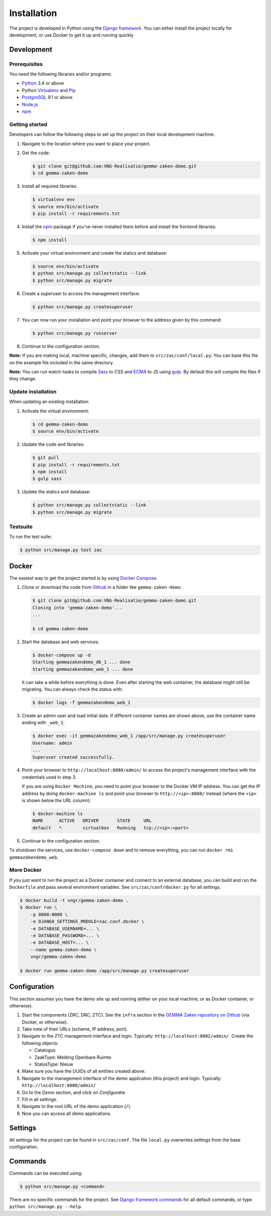 ============
Installation
============

The project is developed in Python using the `Django framework`_. You can 
either install the project locally for development, or use Docker to get it up
and running quickly

.. _Django framework: https://www.djangoproject.com/


Development
===========


Prerequisites
-------------

You need the following libraries and/or programs:

* `Python`_ 3.4 or above
* Python `Virtualenv`_ and `Pip`_
* `PostgreSQL`_ 9.1 or above
* `Node.js`_
* `npm`_

.. _Python: https://www.python.org/
.. _Virtualenv: https://virtualenv.pypa.io/en/stable/
.. _Pip: https://packaging.python.org/tutorials/installing-packages/#ensure-pip-setuptools-and-wheel-are-up-to-date
.. _PostgreSQL: https://www.postgresql.org
.. _Node.js: http://nodejs.org/
.. _npm: https://www.npmjs.com/


Getting started
---------------

Developers can follow the following steps to set up the project on their local
development machine.

1. Navigate to the location where you want to place your project.

2. Get the code:

   .. code-block:: bash

       $ git clone git@github.com:VNG-Realisatie/gemma-zaken-demo.git
       $ cd gemma-zaken-demo

3. Install all required libraries.

   .. code-block:: bash

       $ virtualenv env
       $ source env/bin/activate
       $ pip install -r requirements.txt

4. Install the `npm`_ package if you've never installed them before and
   install the frontend libraries:

   .. code-block:: bash

       $ npm install

5. Activate your virtual environment and create the statics and database:

   .. code-block:: bash

       $ source env/bin/activate
       $ python src/manage.py collectstatic --link
       $ python src/manage.py migrate

6. Create a superuser to access the management interface:

   .. code-block:: bash

       $ python src/manage.py createsuperuser

7. You can now run your installation and point your browser to the address
   given by this command:

   .. code-block:: bash

       $ python src/manage.py runserver

8. Continue to the configuration section.

**Note:** If you are making local, machine specific, changes, add them to
``src/zac/conf/local.py``. You can base this file on the
example file included in the same directory.

**Note:** You can run watch-tasks to compile `Sass`_ to CSS and `ECMA`_ to JS
using `gulp`_. By default this will compile the files if they change.

.. _ECMA: https://ecma-international.org/
.. _Sass: https://sass-lang.com/
.. _gulp: https://gulpjs.com/


Update installation
-------------------

When updating an existing installation:

1. Activate the virtual environment:

   .. code-block:: bash

       $ cd gemma-zaken-demo
       $ source env/bin/activate

2. Update the code and libraries:

   .. code-block:: bash

       $ git pull
       $ pip install -r requirements.txt
       $ npm install
       $ gulp sass

3. Update the statics and database:

   .. code-block:: bash

       $ python src/manage.py collectstatic --link
       $ python src/manage.py migrate


Testsuite
---------

To run the test suite:

.. code-block:: bash

    $ python src/manage.py test zac


Docker
======

The easiest way to get the project started is by using `Docker Compose`_.

1. Clone or download the code from `Github`_ in a folder like
   ``gemma-zaken-demo``:

   .. code-block:: bash

       $ git clone git@github.com:VNG-Realisatie/gemma-zaken-demo.git
       Cloning into 'gemma-zaken-demo'...
       ...

       $ cd gemma-zaken-demo

2. Start the database and web services:

   .. code-block:: bash

       $ docker-compose up -d
       Starting gemmazakendemo_db_1 ... done
       Starting gemmazakendemo_web_1 ... done

   It can take a while before everything is done. Even after starting the web
   container, the database might still be migrating. You can always check the
   status with:

   .. code-block:: bash

       $ docker logs -f gemmazakendemo_web_1

3. Create an admin user and load initial data. If different container names
   are shown above, use the container name ending with ``_web_1``:

   .. code-block:: bash

       $ docker exec -it gemmazakendemo_web_1 /app/src/manage.py createsuperuser
       Username: admin
       ...
       Superuser created successfully.

4. Point your browser to ``http://localhost:8080/admin/`` to access the
   project's management interface with the credentials used in step 3.

   If you are using ``Docker Machine``, you need to point your browser to the
   Docker VM IP address. You can get the IP address by doing
   ``docker-machine ls`` and point your browser to
   ``http://<ip>:8080/`` instead (where the ``<ip>`` is shown below the URL
   column):

   .. code-block:: bash

       $ docker-machine ls
       NAME      ACTIVE   DRIVER       STATE     URL
       default   *        virtualbox   Running   tcp://<ip>:<port>

5. Continue to the configuration section.


To shutdown the services, use ``docker-compose down`` and to remove
everything, you can run ``docker rmi gemmazakendemo_web``.

.. _Docker Compose: https://docs.docker.com/compose/install/
.. _Github: https://github.com/VNG-Realisatie/gemma-zaken-demo/


More Docker
-----------

If you just want to run the project as a Docker container and connect to an
external database, you can build and run the ``Dockerfile`` and pass several
environment variables. See ``src/zac/conf/docker.py`` for
all settings.

.. code-block:: bash

    $ docker build -t vngr/gemma-zaken-demo .
    $ docker run \
        -p 8000:8000 \
        -e DJANGO_SETTINGS_MODULE=zac.conf.docker \
        -e DATABASE_USERNAME=... \
        -e DATABASE_PASSWORD=... \
        -e DATABASE_HOST=... \
        --name gemma-zaken-demo \
        vngr/gemma-zaken-demo

    $ docker run gemma-zaken-demo /app/src/manage.py createsuperuser


Configuration
=============

This section assumes you have the demo site up and running (either on your
local machine, or as Docker container, or otherwise).

1. Start the components (ZRC, DRC, ZTC). See the ``infra`` section in the
   `GEMMA Zaken repository on Github`_ (via Docker, or otherwise).

2. Take note of their URLs (scheme, IP address, port).

3. Navigate to the ZTC management interface and login. Typically:
   ``http://localhost:8002/admin/``. Create the following objects:

   * Catalogus
   * ZaakType: Melding Openbare Ruimte
   * StatusType: Nieuw

4. Make sure you have the UUIDs of all entities created above.

5. Navigate to the management interface of the demo application (this
   project) and login. Typically: ``http://localhost:8080/admin/``

6. Go to the *Demo* section, and click on *Configuratie*

7. Fill in all settings.

8. Navigate to the root URL of the demo application (``/``).

9. Now you can access all demo applications.

.. _GEMMA Zaken repository on Github: https://github.com/VNG-Realisatie/gemma-zaken/


Settings
========

All settings for the project can be found in
``src/zac/conf``.
The file ``local.py`` overwrites settings from the base configuration.


Commands
========

Commands can be executed using:

.. code-block:: bash

    $ python src/manage.py <command>

There are no specific commands for the project. See
`Django framework commands`_ for all default commands, or type
``python src/manage.py --help``.

.. _Django framework commands: https://docs.djangoproject.com/en/dev/ref/django-admin/#available-commands
